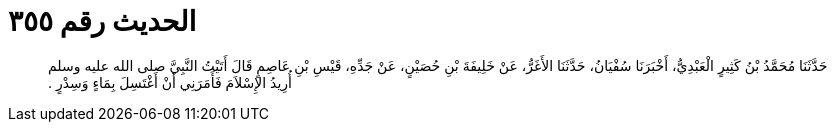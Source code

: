 
= الحديث رقم ٣٥٥

[quote.hadith]
حَدَّثَنَا مُحَمَّدُ بْنُ كَثِيرٍ الْعَبْدِيُّ، أَخْبَرَنَا سُفْيَانُ، حَدَّثَنَا الأَغَرُّ، عَنْ خَلِيفَةَ بْنِ حُصَيْنٍ، عَنْ جَدِّهِ، قَيْسِ بْنِ عَاصِمٍ قَالَ أَتَيْتُ النَّبِيَّ صلى الله عليه وسلم أُرِيدُ الإِسْلاَمَ فَأَمَرَنِي أَنْ أَغْتَسِلَ بِمَاءٍ وَسِدْرٍ ‏.‏
